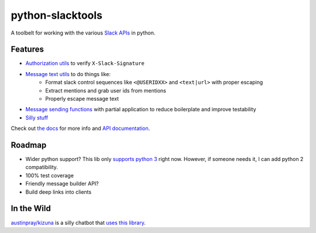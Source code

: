 python-slacktools
=================

A toolbelt for working with the various `Slack APIs`_ in python.

|Build Status| |Documentation Status| |PyPI - Version| |PyPI - Python Version|

.. |Build Status| image:: https://travis-ci.com/austinpray/python-slacktools.svg?branch=master
    :target: https://travis-ci.com/austinpray/python-slacktools
.. |Documentation Status| image:: https://readthedocs.org/projects/python-slacktools/badge/?version=latest
    :target: https://python-slacktools.readthedocs.io/en/latest/?badge=latest
.. |PyPI - Version| image:: https://badge.fury.io/py/slacktools.svg
    :target: https://pypi.org/project/slacktools/
.. |PyPI - Python Version| image:: https://img.shields.io/pypi/pyversions/Django.svg
    :target: https://pypi.org/project/slacktools/

Features
--------

- `Authorization utils`_ to verify ``X-Slack-Signature``
- `Message text utils`_ to do things like:
    - Format slack control sequences like ``<@USERIDXX>`` and ``<text|url>``
      with proper escaping
    - Extract mentions and grab user ids from mentions
    - Properly escape message text
- `Message sending functions`_ with partial application to reduce boilerplate
  and improve testability
- `Silly stuff`_


Check out `the docs`_ for more info and `API documentation`_.

Roadmap
-------

- Wider python support? This lib only `supports python 3 <.travis.yml>`_ right
  now. However, if someone needs it, I can add python 2 compatibility.
- 100% test coverage
- Friendly message builder API?
- Build deep links into clients

In the Wild
-----------

`austinpray/kizuna`_ is a silly chatbot that `uses this library <https://github.com/austinpray/kizuna/tree/master/vendor/python-slacktools>`_.


.. _Slack APIs: https://api.slack.com/
.. _Slack: https://api.slack.com/
.. _the docs: https://python-slacktools.readthedocs.io
.. _API documentation: https://python-slacktools.readthedocs.io/en/latest/api.html

.. _Authorization utils: https://python-slacktools.readthedocs.io/en/latest/api.html#module-slacktools.authorization
.. _Message text utils: https://python-slacktools.readthedocs.io/en/latest/api.html#module-slacktools.message
.. _Message sending functions: https://python-slacktools.readthedocs.io/en/latest/api.html#module-slacktools.chat
.. _Silly stuff: https://python-slacktools.readthedocs.io/en/latest/api.html#module-slacktools.arguments
.. _austinpray/kizuna: https://github.com/austinpray/kizuna
